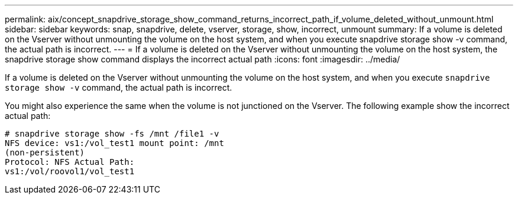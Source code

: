 ---
permalink: aix/concept_snapdrive_storage_show_command_returns_incorrect_path_if_volume_deleted_without_unmount.html
sidebar: sidebar
keywords: snap, snapdrive, delete, vserver, storage, show, incorrect, unmount
summary: If a volume is deleted on the Vserver without unmounting the volume on the host system, and when you execute snapdrive storage show -v command, the actual path is incorrect.
---
= If a volume is deleted on the Vserver without unmounting the volume on the host system, the snapdrive storage show command displays the incorrect actual path
:icons: font
:imagesdir: ../media/

[.lead]
If a volume is deleted on the Vserver without unmounting the volume on the host system, and when you execute `snapdrive storage show -v` command, the actual path is incorrect.

You might also experience the same when the volume is not junctioned on the Vserver. The following example show the incorrect actual path:

----
# snapdrive storage show -fs /mnt /file1 -v
NFS device: vs1:/vol_test1 mount point: /mnt
(non-persistent)
Protocol: NFS Actual Path:
vs1:/vol/roovol1/vol_test1
----

